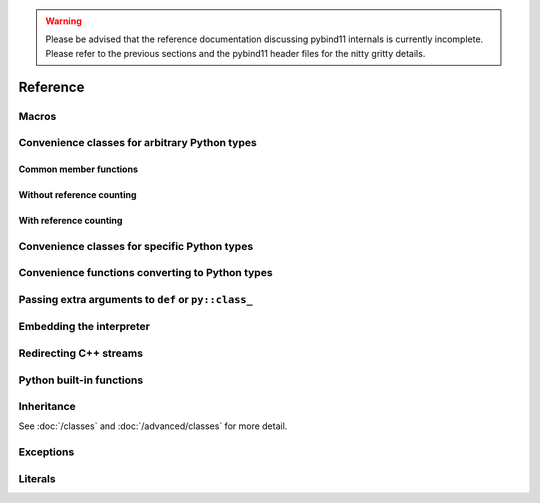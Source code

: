 .. _reference:

.. warning::

    Please be advised that the reference documentation discussing pybind11
    internals is currently incomplete. Please refer to the previous sections
    and the pybind11 header files for the nitty gritty details.

Reference
#########

.. _macros:

Macros
======

.. doxygendefine:: PYBIND11_MODULE

.. _core_types:

Convenience classes for arbitrary Python types
==============================================

Common member functions
-----------------------

.. doxygenclass:: object_api
    :members:

Without reference counting
--------------------------

.. doxygenclass:: handle
    :members:

With reference counting
-----------------------

.. doxygenclass:: object
    :members:

.. doxygenfunction:: reinterpret_borrow

.. doxygenfunction:: reinterpret_steal

Convenience classes for specific Python types
=============================================

.. doxygenclass:: module_
    :members:

.. doxygengroup:: pytypes
    :members:

Convenience functions converting to Python types
================================================

.. doxygenfunction:: make_tuple(Args&&...)

.. doxygenfunction:: make_iterator(Iterator, Sentinel, Extra &&...)
.. doxygenfunction:: make_iterator(Type &, Extra&&...)

.. doxygenfunction:: make_key_iterator(Iterator, Sentinel, Extra &&...)
.. doxygenfunction:: make_key_iterator(Type &, Extra&&...)

.. doxygenfunction:: make_value_iterator(Iterator, Sentinel, Extra &&...)
.. doxygenfunction:: make_value_iterator(Type &, Extra&&...)

.. _extras:

Passing extra arguments to ``def`` or ``py::class_``
================================================

.. doxygengroup:: annotations
    :members:

Embedding the interpreter
=========================

.. doxygendefine:: PYBIND11_EMBEDDED_MODULE

.. doxygenfunction:: initialize_interpreter

.. doxygenfunction:: finalize_interpreter

.. doxygenclass:: scoped_interpreter

Redirecting C++ streams
=======================

.. doxygenclass:: scoped_ostream_redirect

.. doxygenclass:: scoped_estream_redirect

.. doxygenfunction:: add_ostream_redirect

Python built-in functions
=========================

.. doxygengroup:: python_builtins
    :members:

Inheritance
===========

See :doc:`/classes` and :doc:`/advanced/classes` for more detail.

.. doxygendefine:: PYBIND11_OVERRIDE

.. doxygendefine:: PYBIND11_OVERRIDE_PURE

.. doxygendefine:: PYBIND11_OVERRIDE_NAME

.. doxygendefine:: PYBIND11_OVERRIDE_PURE_NAME

.. doxygenfunction:: get_override

Exceptions
==========

.. doxygenclass:: error_already_set
    :members:

.. doxygenclass:: builtin_exception
    :members:

Literals
========

.. doxygennamespace:: literals
